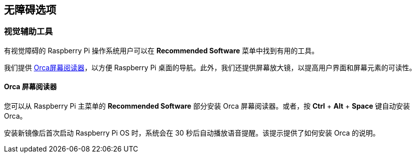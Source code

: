 [[accessibility-options]]
== 无障碍选项

=== 视觉辅助工具

有视觉障碍的 Raspberry Pi 操作系统用户可以在 *Recommended Software* 菜单中找到有用的工具。

我们提供 https://help.gnome.org/users/orca/stable/introduction.html.en[Orca屏幕阅读器]，以方便 Raspberry Pi 桌面的导航。此外，我们还提供屏幕放大镜，以提高用户界面和屏幕元素的可读性。

==== Orca 屏幕阅读器

您可以从 Raspberry Pi 主菜单的 *Recommended Software* 部分安装 Orca 屏幕阅读器。或者，按 *Ctrl* + *Alt* + *Space* 键自动安装 Orca。

安装新镜像后首次启动 Raspberry Pi OS 时，系统会在 30 秒后自动播放语音提醒。该提示提供了如何安装 Orca 的说明。